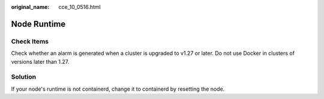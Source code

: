 :original_name: cce_10_0516.html

.. _cce_10_0516:

Node Runtime
============

Check Items
-----------

Check whether an alarm is generated when a cluster is upgraded to v1.27 or later. Do not use Docker in clusters of versions later than 1.27.

Solution
--------

If your node's runtime is not containerd, change it to containerd by resetting the node.
